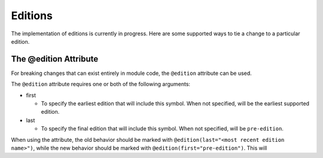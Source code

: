 .. _best-practices-editions:

========
Editions
========

The implementation of editions is currently in progress.  Here are some
supported ways to tie a change to a particular edition.

----------------------
The @edition Attribute
----------------------

For breaking changes that can exist entirely in module code, the ``@edition``
attribute can be used.

The ``@edition`` attribute requires one or both of the following arguments:

- first

  - To specify the earliest edition that will include this symbol.  When not
    specified, will be the earliest supported edition.

- last

  - To specify the final edition that will include this symbol.  When not
    specified, will be ``pre-edition``.

When using the attribute, the old behavior should be marked with
``@edition(last="<most recent edition name>")``, while the new behavior should
be marked with ``@edition(first="pre-edition")``.  This will
